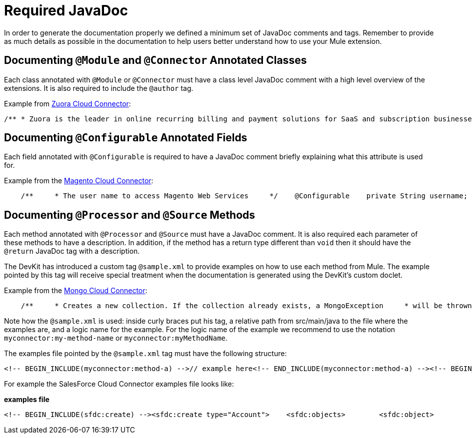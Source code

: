 = Required JavaDoc

In order to generate the documentation properly we defined a minimum set of JavaDoc comments and tags. Remember to provide as much details as possible in the documentation to help users better understand how to use your Mule extension.

== Documenting `@Module` and `@Connector` Annotated Classes

Each class annotated with `@Module` or `@Connector` must have a class level JavaDoc comment with a high level overview of the extensions. It is also required to include the `@author` tag.

Example from https://github.com/mulesoft/zuora-connector[Zuora Cloud Connector]:

[source, code, linenums]
----
/** * Zuora is the leader in online recurring billing and payment solutions for SaaS and subscription businesses. * <p/> * This connector provides full access to the Z-Commerce platform API. * * @author MuleSoft, Inc. */@Connector(name = "zuora")public class ZuoraModule {
----

== Documenting `@Configurable` Annotated Fields

Each field annotated with `@Configurable` is required to have a JavaDoc comment briefly explaining what this attribute is used for.

Example from the https://github.com/mulesoft/magento-connector[Magento Cloud Connector]:

[source, code, linenums]
----
    /**     * The user name to access Magento Web Services     */    @Configurable    private String username;    /**     * The password to access Magento Web Services     */    @Configurable    private String password;    /**     * The address to access Magento Web Services     */    @Configurable    private String address;
----

== Documenting `@Processor` and `@Source` Methods

Each method annotated with `@Processor` and `@Source` must have a JavaDoc comment. It is also required each parameter of these methods to have a description. In addition, if the method has a return type different than `void` then it should have the `@return` JavaDoc tag with a description.

The DevKit has introduced a custom tag `@sample.xml` to provide examples on how to use each method from Mule. The example pointed by this tag will receive special treatment when the documentation is generated using the DevKit's custom doclet.

Example from the https://github.com/mulesoft/mongo-connector[Mongo Cloud Connector]:

[source, code, linenums]
----
    /**     * Creates a new collection. If the collection already exists, a MongoException     * will be thrown.     * <p/>     * {@sample.xml ../../../doc/mongo-connector.xml.sample mongo:create-collection}     *     * @param collection the name of the collection to create     * @param capped if the collection will be capped     * @param maxObjects the maximum number of documents the new collection is able     *            to contain     * @param size the maximum size of the new collection     */    @Processor    public void createCollection(String collection,                                 @Optional @Default(CAPPED_DEFAULT_VALUE) boolean capped,                                 @Optional Integer maxObjects,                                 @Optional Integer size)    {        client.createCollection(collection, capped, maxObjects, size);    }
----

Note how the `@sample.xml` is used: inside curly braces put his tag, a relative path from src/main/java to the file where the examples are, and a logic name for the example. For the logic name of the example we recommend to use the notation `myconnector:my-method-name` or `myconnector:myMethodName`.

The examples file pointed by the `@sample.xml` tag must have the following structure:

[source, xml, linenums]
----
<!-- BEGIN_INCLUDE(myconnector:method-a) -->// example here<!-- END_INCLUDE(myconnector:method-a) --><!-- BEGIN_INCLUDE(myconnector:method-b) -->// example here<!-- END_INCLUDE(myconnector:method-b) -->......
----

For example the SalesForce Cloud Connector examples file looks like:

*examples file*

[source, xml, linenums]
----
<!-- BEGIN_INCLUDE(sfdc:create) --><sfdc:create type="Account">    <sfdc:objects>        <sfdc:object>            <Name>MuleSoft</Name>            <BillingStreet>30 Maiden Lane</BillingStreet>            <BillingCity>San Francisco</BillingCity>            <BillingState>CA</BillingState>            <BillingPostalCode>94108</BillingPostalCode>            <BillingCountry>US</BillingCountry>        </sfdc:object>    </sfdc:objects></sfdc:create><!-- END_INCLUDE(sfdc:create) --><!-- BEGIN_INCLUDE(sfdc:upsert) --><sfdc:upsert type="Account" externalIdFieldName="InternalAccountCode">    <sfdc:objects>        <sfdc:object>            <InternalAccountCode>A01596</InternalAccountCode>            <Name>MuleSoft</Name>            <BillingStreet>30 Maiden Lane</BillingStreet>            <BillingCity>San Francisco</BillingCity>            <BillingState>CA</BillingState>            <BillingPostalCode>94108</BillingPostalCode>            <BillingCountry>US</BillingCountry>        </sfdc:object>    </sfdc:objects></sfdc:upsert><!-- END_INCLUDE(sfdc:upsert) -->......
----
